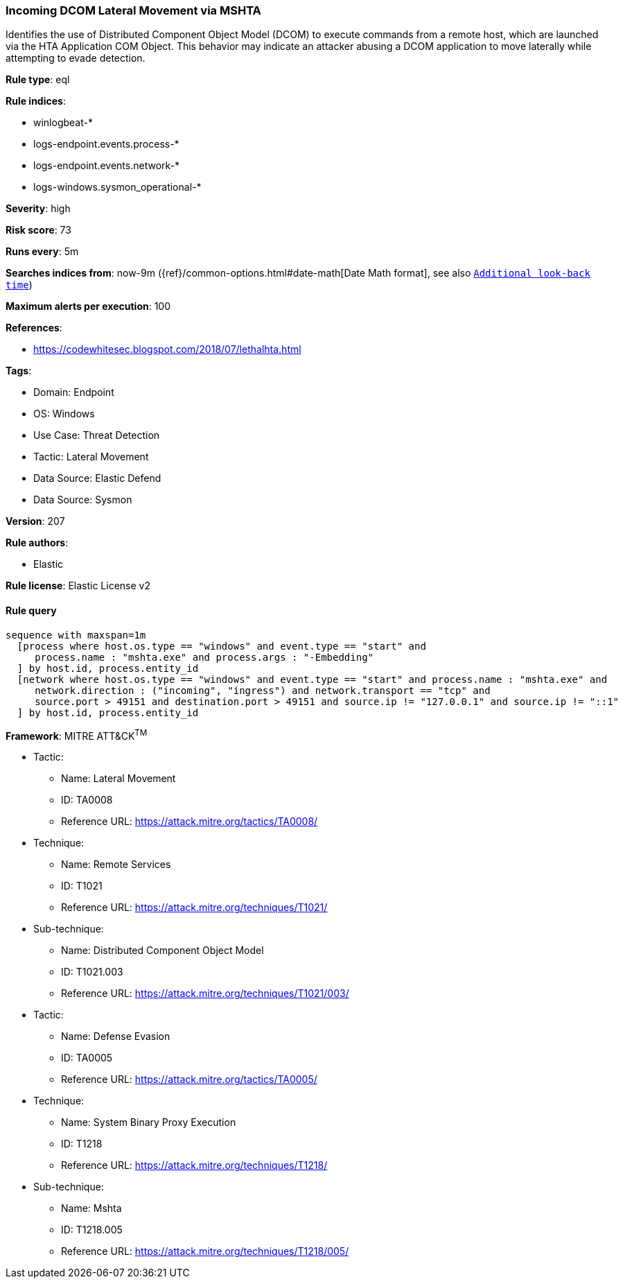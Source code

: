 [[incoming-dcom-lateral-movement-via-mshta]]
=== Incoming DCOM Lateral Movement via MSHTA

Identifies the use of Distributed Component Object Model (DCOM) to execute commands from a remote host, which are launched via the HTA Application COM Object. This behavior may indicate an attacker abusing a DCOM application to move laterally while attempting to evade detection.

*Rule type*: eql

*Rule indices*: 

* winlogbeat-*
* logs-endpoint.events.process-*
* logs-endpoint.events.network-*
* logs-windows.sysmon_operational-*

*Severity*: high

*Risk score*: 73

*Runs every*: 5m

*Searches indices from*: now-9m ({ref}/common-options.html#date-math[Date Math format], see also <<rule-schedule, `Additional look-back time`>>)

*Maximum alerts per execution*: 100

*References*: 

* https://codewhitesec.blogspot.com/2018/07/lethalhta.html

*Tags*: 

* Domain: Endpoint
* OS: Windows
* Use Case: Threat Detection
* Tactic: Lateral Movement
* Data Source: Elastic Defend
* Data Source: Sysmon

*Version*: 207

*Rule authors*: 

* Elastic

*Rule license*: Elastic License v2


==== Rule query


[source, js]
----------------------------------
sequence with maxspan=1m
  [process where host.os.type == "windows" and event.type == "start" and
     process.name : "mshta.exe" and process.args : "-Embedding"
  ] by host.id, process.entity_id
  [network where host.os.type == "windows" and event.type == "start" and process.name : "mshta.exe" and
     network.direction : ("incoming", "ingress") and network.transport == "tcp" and
     source.port > 49151 and destination.port > 49151 and source.ip != "127.0.0.1" and source.ip != "::1"
  ] by host.id, process.entity_id

----------------------------------

*Framework*: MITRE ATT&CK^TM^

* Tactic:
** Name: Lateral Movement
** ID: TA0008
** Reference URL: https://attack.mitre.org/tactics/TA0008/
* Technique:
** Name: Remote Services
** ID: T1021
** Reference URL: https://attack.mitre.org/techniques/T1021/
* Sub-technique:
** Name: Distributed Component Object Model
** ID: T1021.003
** Reference URL: https://attack.mitre.org/techniques/T1021/003/
* Tactic:
** Name: Defense Evasion
** ID: TA0005
** Reference URL: https://attack.mitre.org/tactics/TA0005/
* Technique:
** Name: System Binary Proxy Execution
** ID: T1218
** Reference URL: https://attack.mitre.org/techniques/T1218/
* Sub-technique:
** Name: Mshta
** ID: T1218.005
** Reference URL: https://attack.mitre.org/techniques/T1218/005/
